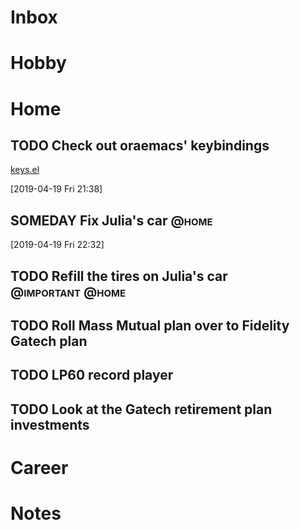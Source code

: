 * Inbox
* Hobby
* Home
** TODO Check out oraemacs' keybindings
SCHEDULED: <2019-04-26 Fri>
[[https:github.com/abo-abo/oremacs/blob/github/keys.el][keys.el]]

[2019-04-19 Fri 21:38]
** SOMEDAY Fix Julia's car                                                      :@home:
[2019-04-19 Fri 22:32]
** TODO Refill the tires on Julia's car                                         :@important:@home:
SCHEDULED: <2019-04-27 Sat>
** TODO Roll Mass Mutual plan over to Fidelity Gatech plan
SCHEDULED: <2019-05-10 Fri>
** TODO LP60 record player
SCHEDULED: <2019-05-01 Wed>
** TODO Look at the Gatech retirement plan investments
SCHEDULED: <2019-05-01 Wed>
* Career
* Notes
